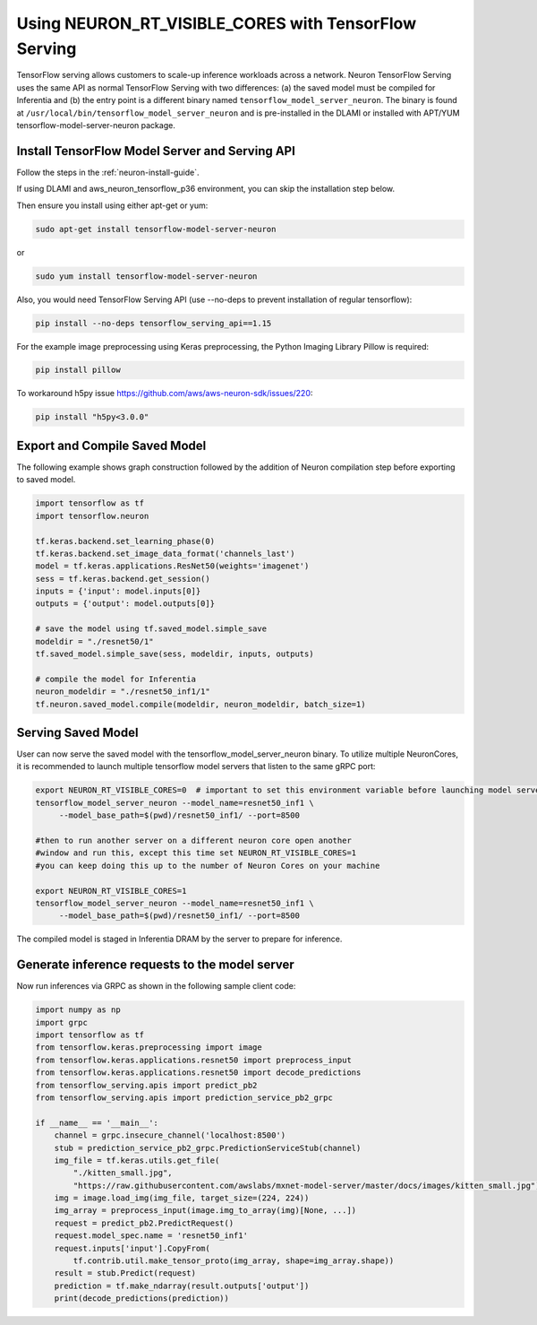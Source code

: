 .. _tensorflow-serving-neuronrt-visible-cores:

Using NEURON_RT_VISIBLE_CORES with TensorFlow Serving
=====================================================

TensorFlow serving allows customers to scale-up inference workloads
across a network. Neuron TensorFlow Serving uses the same API as normal
TensorFlow Serving with two differences: (a) the saved model must be
compiled for Inferentia and (b) the entry point is a different binary
named ``tensorflow_model_server_neuron``. The binary is found at
``/usr/local/bin/tensorflow_model_server_neuron`` and is pre-installed
in the DLAMI or installed with APT/YUM tensorflow-model-server-neuron
package.

Install TensorFlow Model Server and Serving API
-----------------------------------------------

Follow the steps in the :ref:`neuron-install-guide`.

If using DLAMI and aws_neuron_tensorflow_p36 environment, you can skip
the installation step below.

Then ensure you install using either apt-get or yum:

.. code:: bash

   sudo apt-get install tensorflow-model-server-neuron

or

.. code:: bash

   sudo yum install tensorflow-model-server-neuron

Also, you would need TensorFlow Serving API (use --no-deps to prevent
installation of regular tensorflow):

.. code:: bash

   pip install --no-deps tensorflow_serving_api==1.15

For the example image preprocessing using Keras preprocessing, the
Python Imaging Library Pillow is required:

.. code:: bash

   pip install pillow

To workaround h5py issue https://github.com/aws/aws-neuron-sdk/issues/220:

.. code:: bash

   pip install "h5py<3.0.0"


Export and Compile Saved Model
------------------------------

The following example shows graph construction followed by the addition
of Neuron compilation step before exporting to saved model.

.. code:: python

   import tensorflow as tf
   import tensorflow.neuron

   tf.keras.backend.set_learning_phase(0)
   tf.keras.backend.set_image_data_format('channels_last')
   model = tf.keras.applications.ResNet50(weights='imagenet')
   sess = tf.keras.backend.get_session()
   inputs = {'input': model.inputs[0]}
   outputs = {'output': model.outputs[0]}

   # save the model using tf.saved_model.simple_save
   modeldir = "./resnet50/1"
   tf.saved_model.simple_save(sess, modeldir, inputs, outputs)

   # compile the model for Inferentia
   neuron_modeldir = "./resnet50_inf1/1"
   tf.neuron.saved_model.compile(modeldir, neuron_modeldir, batch_size=1)

Serving Saved Model
-------------------

User can now serve the saved model with the
tensorflow_model_server_neuron binary. To utilize multiple NeuronCores,
it is recommended to launch multiple tensorflow model servers that
listen to the same gRPC port:

.. code:: bash

   export NEURON_RT_VISIBLE_CORES=0  # important to set this environment variable before launching model servers
   tensorflow_model_server_neuron --model_name=resnet50_inf1 \
        --model_base_path=$(pwd)/resnet50_inf1/ --port=8500

   #then to run another server on a different neuron core open another
   #window and run this, except this time set NEURON_RT_VISIBLE_CORES=1
   #you can keep doing this up to the number of Neuron Cores on your machine

   export NEURON_RT_VISIBLE_CORES=1
   tensorflow_model_server_neuron --model_name=resnet50_inf1 \
        --model_base_path=$(pwd)/resnet50_inf1/ --port=8500

The compiled model is staged in Inferentia DRAM by the server to prepare
for inference.

Generate inference requests to the model server
-----------------------------------------------

Now run inferences via GRPC as shown in the following sample client
code:

.. code:: python

  import numpy as np
  import grpc
  import tensorflow as tf
  from tensorflow.keras.preprocessing import image
  from tensorflow.keras.applications.resnet50 import preprocess_input
  from tensorflow.keras.applications.resnet50 import decode_predictions
  from tensorflow_serving.apis import predict_pb2
  from tensorflow_serving.apis import prediction_service_pb2_grpc

  if __name__ == '__main__':
      channel = grpc.insecure_channel('localhost:8500')
      stub = prediction_service_pb2_grpc.PredictionServiceStub(channel)
      img_file = tf.keras.utils.get_file(
          "./kitten_small.jpg",
          "https://raw.githubusercontent.com/awslabs/mxnet-model-server/master/docs/images/kitten_small.jpg")
      img = image.load_img(img_file, target_size=(224, 224))
      img_array = preprocess_input(image.img_to_array(img)[None, ...])
      request = predict_pb2.PredictRequest()
      request.model_spec.name = 'resnet50_inf1'
      request.inputs['input'].CopyFrom(
          tf.contrib.util.make_tensor_proto(img_array, shape=img_array.shape))
      result = stub.Predict(request)
      prediction = tf.make_ndarray(result.outputs['output'])
      print(decode_predictions(prediction))
